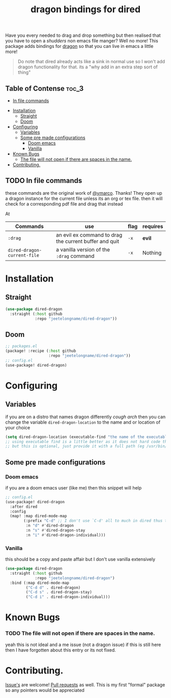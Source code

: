 #+TITLE: dragon bindings for dired

Have you every needed to drag and drop something but then realised that you have
to open a /shudders/ non emacs file manger? Well no more! This package adds
bindings for [[https://github.com/mwh/dragon][dragon]] so that you can live in emacs a little more!

#+begin_quote
Do note that dired already acts like a sink in normal use so I won't add dragon
functionality for that. its a "why add in an extra step sort of thing"
#+end_quote

** Table of Contense :toc_3:
  - [[#in-file-commands][In file commands]]
-  [[#installation][Installation]]
  - [[#straight][Straight]]
  - [[#doom][Doom]]
- [[#configuring][Configuring]]
  - [[#variables][Variables]]
  - [[#some-pre-made-configurations][Some pre made configurations]]
    - [[#doom-emacs][Doom emacs]]
    - [[#vanilla][Vanilla]]
- [[#known-bugs][Known Bugs]]
    - [[#the-file-will-not-open-if-there-are-spaces-in-the-name][The file will not open if there are spaces in the name.]]
- [[#contributing][Contributing.]]

** TODO In file commands
these commands are the original work of [[https://github.com/ymarco/][@ymarco]]. Thanks!
They open up a dragon instance for the current file unless its an org or tex
file. then it will check for a corresponding pdf file and drag that instead

At
| Commands                         | use                                                    | flag | requires |
|----------------------------------+--------------------------------------------------------+------+----------|
| =:drag=                          | an evil ex command to drag the current buffer and quit | =-x= | *evil*   |
| ~dired-dragon-current-file~      | a vanilla version of the =:drag= command               | =-x= | Nothing  |

*  Installation
** Straight
#+begin_src emacs-lisp
(use-package dired-dragon
  :straight (:host github
             :repo "jeetelongname/dired-dragon"))
#+end_src
** Doom
#+begin_src emacs-lisp
;; packages.el
(package! :recipe (:host github
                   :repo "jeetelongname/dired-dragon"))
;; config.el
(use-package! dired-dragon)
#+end_src

* Configuring
** Variables
if you are on a distro that names dragon differently /cough arch/ then you can change the
variable ~dired-dragon-location~ to the name and or location of your choice
#+begin_src emacs-lisp
(setq dired-dragon-location (executable-find "the name of the executable"))
;; using executable find is a little better as it does not hard code the location
;; but this is optional, just provide it with a full path (eg /usr/bin/dragon)
#+end_src

** Some pre made configurations
*** Doom emacs
if you are a doom emacs user (like me) then this snippet will help
#+begin_src emacs-lisp
;; config.el
(use-package! dired-dragon
  :after dired
  :config
  (map! :map dired-mode-map
        (:prefix "C-d" ;; I don't use `C-d' all to much in dired thus the remap
         :n "d" #'dired-dragon
         :n "s" #'dired-dragon-stay
         :n "i" #'dired-dragon-individual)))
#+end_src

*** Vanilla
this should be a copy and paste affair but I don't use vanilla extensively
#+begin_src emacs-lisp
(use-package dired-dragon
  :straight (:host github
             :repo "jeetelongname/dired-dragon")
  :bind (:map dired-mode-map
         ("C-d d" . dired-dragon)
         ("C-d s" . dired-dragon-stay)
         ("C-d i" . dired-dragon-individual)))
#+end_src


* Known Bugs
*** TODO The file will not open if there are spaces in the name.
  yeah this is not ideal and a me issue (not a dragon issue) if this is still
  here then I have forgotten about this entry or its not fixed.

* Contributing.
[[https://github.com/jeetelongname/dired-dragon/issues][Issue's]] are welcome! [[https://github.com/jeetelongname/dired-dragon/pulls][Pull requests]] as well. This is my first "formal" package so
any pointers would be appreciated
